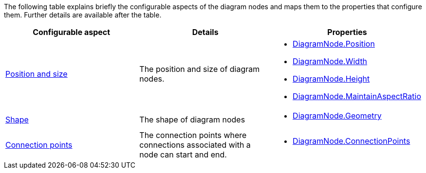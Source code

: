 ﻿////

|metadata|
{
    "name": "xamdiagram nodes configuration summary chart",
    "controlName": [],
    "tags": [],
    "guid": "bbe99239-e514-4313-bf0e-e4ffd5665299",  
    "buildFlags": ["docx-booklet","docx-online"],
    "createdOn": "2014-06-27T07:14:37.5300237Z"
}
|metadata|
////

The following table explains briefly the configurable aspects of the diagram nodes and maps them to the properties that configure them. Further details are available after the table.

[options="header", cols="a,a,a"]
|====
|Configurable aspect|Details|Properties

| link:xamdiagram-configuration-overview.html#_Ref391538016[Position and size]
|The position and size of diagram nodes.
|
* link:{ApiPlatform}controls.charts.xamdiagram{ApiVersion}~infragistics.controls.charts.diagramnode~position.html[DiagramNode.Position] 

* link:http://msdn.microsoft.com/library/system.windows.frameworkelement.width.aspx[DiagramNode.Width] 

* link:http://msdn.microsoft.com/library/system.windows.frameworkelement.height.aspx[DiagramNode.Height] 

* link:{ApiPlatform}controls.charts.xamdiagram{ApiVersion}~infragistics.controls.charts.diagramnode~maintainaspectratio.html[DiagramNode.MaintainAspectRatio] 

| link:xamdiagram-configuration-overview.html#_Ref391538021[Shape]
|The shape of diagram nodes
|
* link:{ApiPlatform}controls.charts.xamdiagram{ApiVersion}~infragistics.controls.charts.diagramnode~geometry.html[DiagramNode.Geometry] 

| link:xamdiagram-configuration-overview.html#_Ref391538026[Connection points]
|The connection points where connections associated with a node can start and end.
|
* link:{ApiPlatform}controls.charts.xamdiagram{ApiVersion}~infragistics.controls.charts.diagramnode~connectionpoints.html[DiagramNode.ConnectionPoints] 

|====